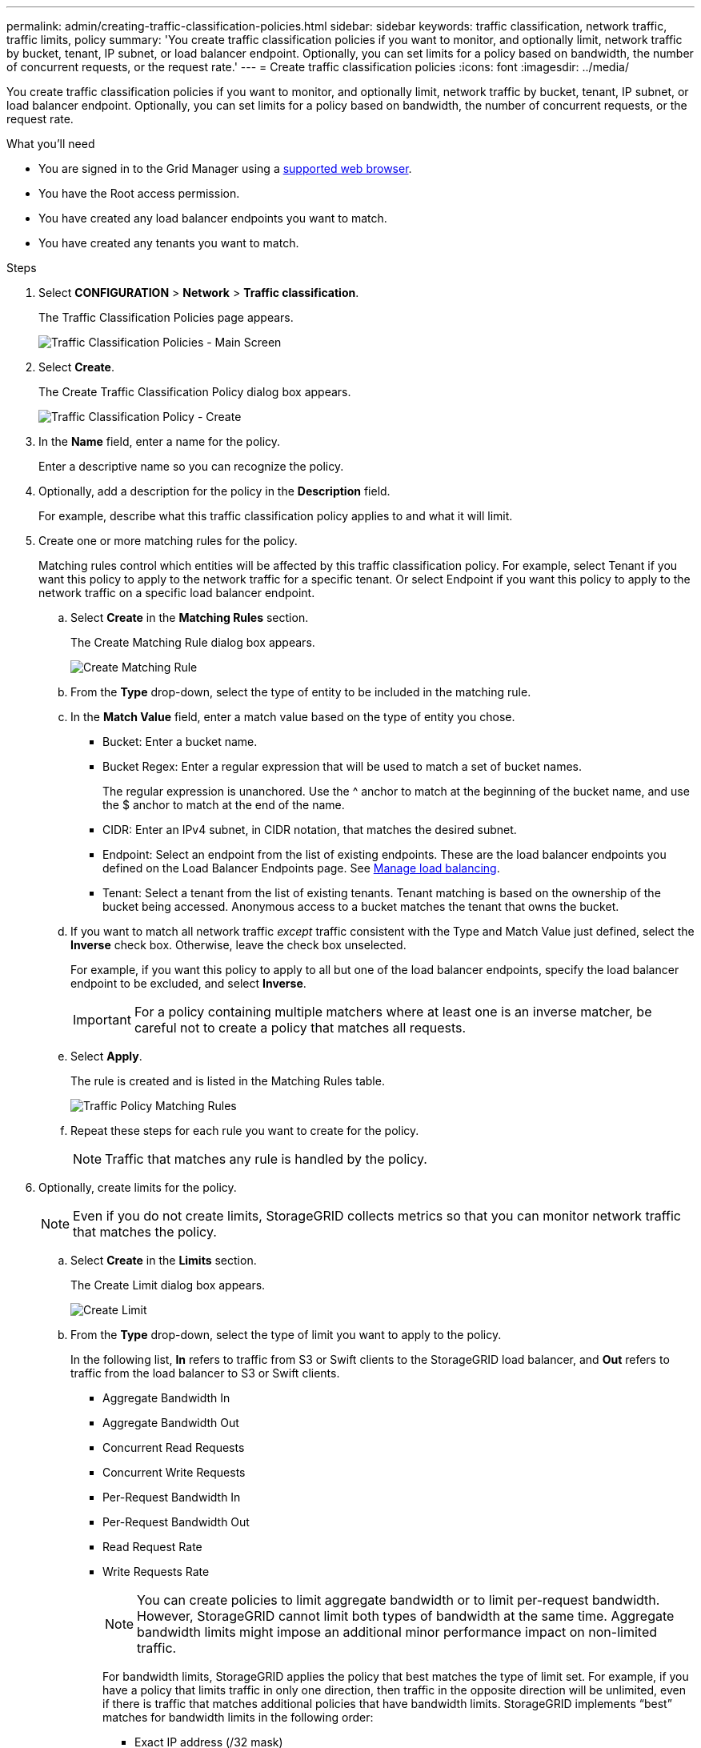 ---
permalink: admin/creating-traffic-classification-policies.html
sidebar: sidebar
keywords: traffic classification, network traffic, traffic limits, policy
summary: 'You create traffic classification policies if you want to monitor, and optionally limit, network traffic by bucket, tenant, IP subnet, or load balancer endpoint. Optionally, you can set limits for a policy based on bandwidth, the number of concurrent requests, or the request rate.'
---
= Create traffic classification policies
:icons: font
:imagesdir: ../media/

[.lead]
You create traffic classification policies if you want to monitor, and optionally limit, network traffic by bucket, tenant, IP subnet, or load balancer endpoint. Optionally, you can set limits for a policy based on bandwidth, the number of concurrent requests, or the request rate.

.What you'll need

* You are signed in to the Grid Manager using a xref:../admin/web-browser-requirements.adoc[supported web browser].
* You have the Root access permission.
* You have created any load balancer endpoints you want to match.
* You have created any tenants you want to match.

.Steps

. Select *CONFIGURATION* > *Network* > *Traffic classification*.
+
The Traffic Classification Policies page appears.
+
image::../media/traffic_classification_policies_main_screen.png[Traffic Classification Policies - Main Screen]

. Select *Create*.
+
The Create Traffic Classification Policy dialog box appears.
+
image::../media/traffic_classification_policy_create.png[Traffic Classification Policy - Create]

. In the *Name* field, enter a name for the policy.
+
Enter a descriptive name so you can recognize the policy.

. Optionally, add a description for the policy in the *Description* field.
+
For example, describe what this traffic classification policy applies to and what it will limit.

. Create one or more matching rules for the policy.
+
Matching rules control which entities will be affected by this traffic classification policy. For example, select Tenant if you want this policy to apply to the network traffic for a specific tenant. Or select Endpoint if you want this policy to apply to the network traffic on a specific load balancer endpoint.

 .. Select *Create* in the *Matching Rules* section.
+
The Create Matching Rule dialog box appears.
+
image::../media/traffic_classification_policy_create_matching_rule.png[Create Matching Rule]

 .. From the *Type* drop-down, select the type of entity to be included in the matching rule.
 .. In the *Match Value* field, enter a match value based on the type of entity you chose.
  *** Bucket: Enter a bucket name.
  *** Bucket Regex: Enter a regular expression that will be used to match a set of bucket names.
+
The regular expression is unanchored. Use the {caret} anchor to match at the beginning of the bucket name, and use the $ anchor to match at the end of the name.

  *** CIDR: Enter an IPv4 subnet, in CIDR notation, that matches the desired subnet.
  *** Endpoint: Select an endpoint from the list of existing endpoints. These are the load balancer endpoints you defined on the Load Balancer Endpoints page. See xref:managing-load-balancing.adoc[Manage load balancing].
  *** Tenant: Select a tenant from the list of existing tenants. Tenant matching is based on the ownership of the bucket being accessed. Anonymous access to a bucket matches the tenant that owns the bucket.
 .. If you want to match all network traffic _except_ traffic consistent with the Type and Match Value just defined, select the *Inverse* check box. Otherwise, leave the check box unselected.
+
For example, if you want this policy to apply to all but one of the load balancer endpoints, specify the load balancer endpoint to be excluded, and select *Inverse*.
+
IMPORTANT: For a policy containing multiple matchers where at least one is an inverse matcher, be careful not to create a policy that matches all requests.

 .. Select *Apply*.
+
The rule is created and is listed in the Matching Rules table.
+
image::../media/traffic_classification_policy_rules.png[Traffic Policy Matching Rules]

 .. Repeat these steps for each rule you want to create for the policy.
+
NOTE: Traffic that matches any rule is handled by the policy.

. Optionally, create limits for the policy.
+
NOTE: Even if you do not create limits, StorageGRID collects metrics so that you can monitor network traffic that matches the policy.

 .. Select *Create* in the *Limits* section.
+
The Create Limit dialog box appears.
+
image::../media/traffic_classification_policy_create_limit.png[Create Limit]

 .. From the *Type* drop-down, select the type of limit you want to apply to the policy.
+
In the following list, *In* refers to traffic from S3 or Swift clients to the StorageGRID load balancer, and *Out* refers to traffic from the load balancer to S3 or Swift clients.

  *** Aggregate Bandwidth In
  *** Aggregate Bandwidth Out
  *** Concurrent Read Requests
  *** Concurrent Write Requests
  *** Per-Request Bandwidth In
  *** Per-Request Bandwidth Out
  *** Read Request Rate
  *** Write Requests Rate
+
[NOTE]
====
You can create policies to limit aggregate bandwidth or to limit per-request bandwidth. However, StorageGRID cannot limit both types of bandwidth at the same time. Aggregate bandwidth limits might impose an additional minor performance impact on non-limited traffic.
====
+
For bandwidth limits, StorageGRID applies the policy that best matches the type of limit set. For example, if you have a policy that limits traffic in only one direction, then traffic in the opposite direction will be unlimited, even if there is traffic that matches additional policies that have bandwidth limits. StorageGRID implements "`best`" matches for bandwidth limits in the following order:
+
  **** Exact IP address (/32 mask)
  **** Exact bucket name
  **** Bucket regex
  **** Tenant
  **** Endpoint
  **** Non-exact CIDR matches (not /32)
  **** Inverse matches

 .. In the *Value* field, enter a numerical value for the type of limit you chose.
+
The expected units are shown when you select a limit.

 .. Select *Apply*.
+
The limit is created and is listed in the Limits table.
+
image::../media/traffic_classification_policy_limits.png[Traffic Policy Limits]

 .. Repeat these steps for each limit you want to add to the policy.
+
For example, if you want to create a 40 Gbps bandwidth limit for an SLA tier, create an Aggregate Bandwidth In limit and an Aggregate Bandwidth Out limit and set each one to 40 Gbps.
+
NOTE: To convert megabytes per second to gigabits per second, multiply by eight. For example, 125 MB/s is equivalent to 1,000 Mbps or 1 Gbps.

. When you are finished creating rules and limits, select *Save*.
+
The policy is saved and is listed in the Traffic Classification Policies table.
+
image::../media/traffic_classification_policies_main_screen_w_examples.png[Traffic Policy Example]
+
S3 and Swift client traffic is now handled according to the traffic classification policies. You can view traffic charts and verify that the polices are enforcing the traffic limits you expect. See xref:viewing-network-traffic-metrics.adoc[View network traffic metrics].
